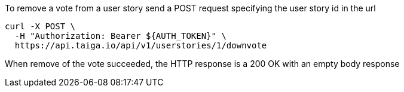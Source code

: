 To remove a vote from a user story send a POST request specifying the user story id in the url

[source,bash]
----
curl -X POST \
  -H "Authorization: Bearer ${AUTH_TOKEN}" \
  https://api.taiga.io/api/v1/userstories/1/downvote
----

When remove of the vote succeeded, the HTTP response is a 200 OK with an empty body response
